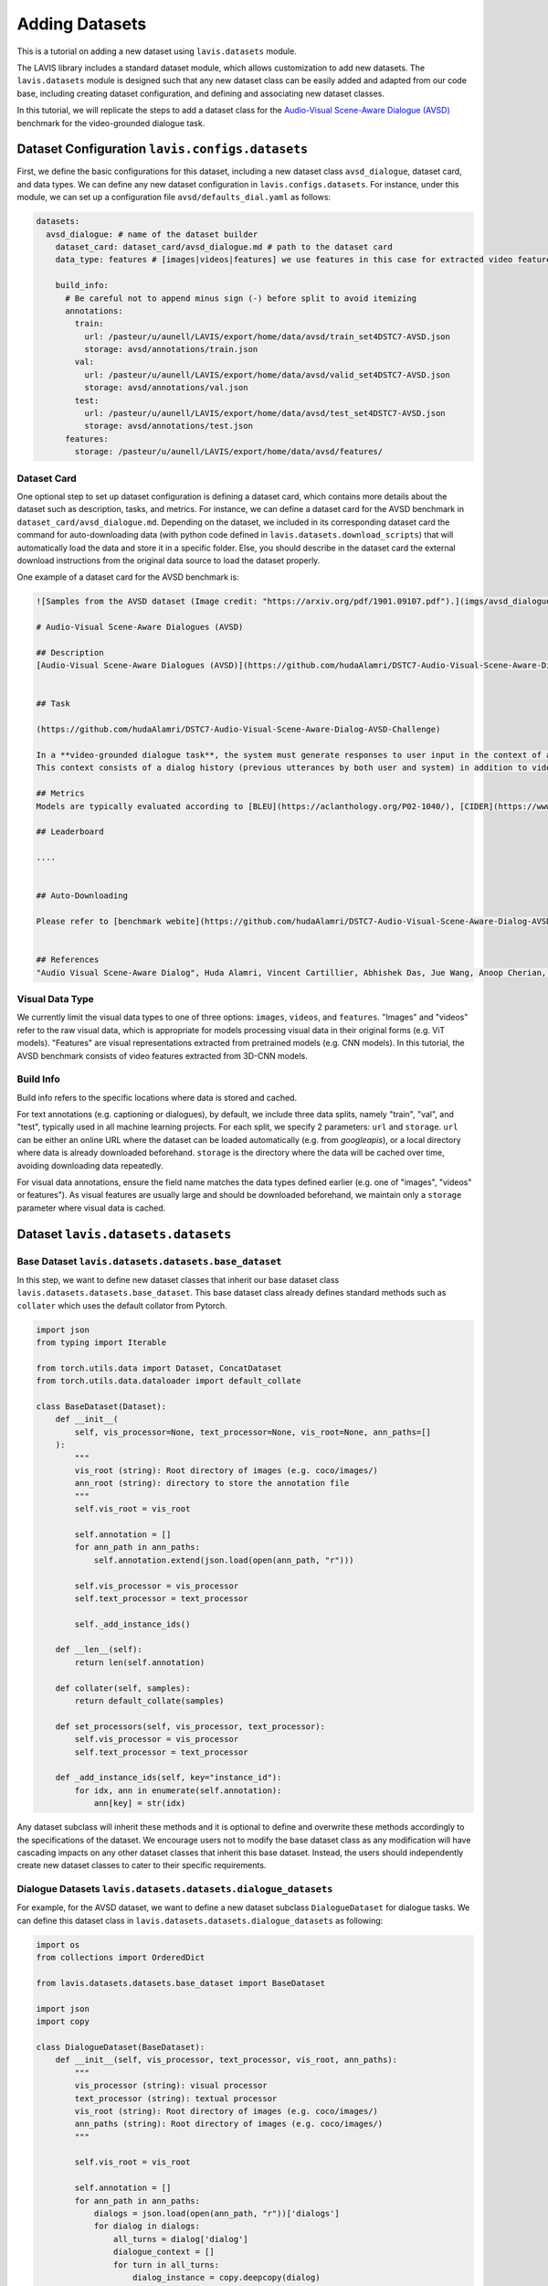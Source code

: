 Adding Datasets
################################################

This is a tutorial on adding a new dataset using ``lavis.datasets`` module. 

The LAVIS library includes a standard dataset module, which allows customization to add new datasets. 
The ``lavis.datasets`` module is designed such that any new dataset class can be easily added and adapted from our code base, including creating dataset configuration, and defining and associating new dataset classes.

In this tutorial, we will replicate the steps to add a dataset class for the `Audio-Visual Scene-Aware Dialogue (AVSD) <https://arxiv.org/pdf/1901.09107.pdf>`_ benchmark for the video-grounded dialogue task.

Dataset Configuration ``lavis.configs.datasets``
**************************************************************

First, we define the basic configurations for this dataset, including a new dataset class ``avsd_dialogue``, dataset card, and data types. 
We can define any new dataset configuration in ``lavis.configs.datasets``. For instance, under this module, we can set up a configuration file ``avsd/defaults_dial.yaml`` as follows:  

.. code-block:: yaml

    datasets:
      avsd_dialogue: # name of the dataset builder
        dataset_card: dataset_card/avsd_dialogue.md # path to the dataset card 
        data_type: features # [images|videos|features] we use features in this case for extracted video features 

        build_info:
          # Be careful not to append minus sign (-) before split to avoid itemizing
          annotations:
            train:
              url: /pasteur/u/aunell/LAVIS/export/home/data/avsd/train_set4DSTC7-AVSD.json
              storage: avsd/annotations/train.json
            val:
              url: /pasteur/u/aunell/LAVIS/export/home/data/avsd/valid_set4DSTC7-AVSD.json
              storage: avsd/annotations/val.json 
            test:
              url: /pasteur/u/aunell/LAVIS/export/home/data/avsd/test_set4DSTC7-AVSD.json
              storage: avsd/annotations/test.json 
          features:
            storage: /pasteur/u/aunell/LAVIS/export/home/data/avsd/features/ 


Dataset Card
===============
One optional step to set up dataset configuration is defining a dataset card, which contains more details about the dataset such as description, tasks, and metrics. 
For instance, we can define a dataset card for the AVSD benchmark in ``dataset_card/avsd_dialogue.md``.
Depending on the dataset, we included in its corresponding dataset card the command for auto-downloading data (with python code defined in ``lavis.datasets.download_scripts``) that will automatically load the data and store it in a specific folder.
Else, you should describe in the dataset card the external download instructions from the original data source to load the dataset properly. 

One example of a dataset card for the AVSD benchmark is: 

.. code-block:: md

    ![Samples from the AVSD dataset (Image credit: "https://arxiv.org/pdf/1901.09107.pdf").](imgs/avsd_dialogue.png)(Samples from the AVSD dataset. Image credit: "https://arxiv.org/pdf/1901.09107.pdf")
    
    # Audio-Visual Scene-Aware Dialogues (AVSD) 
    
    ## Description
    [Audio-Visual Scene-Aware Dialogues (AVSD)](https://github.com/hudaAlamri/DSTC7-Audio-Visual-Scene-Aware-Dialog-AVSD-Challenge) contains more than 10,000 dialogues, each of which is grounded on a unique video. In the test split, for each test sample, 6 reference dialogue responses are provided. 
    
    
    ## Task
    
    (https://github.com/hudaAlamri/DSTC7-Audio-Visual-Scene-Aware-Dialog-AVSD-Challenge)
    
    In a **video-grounded dialogue task**, the system must generate responses to user input in the context of a given dialog.
    This context consists of a dialog history (previous utterances by both user and system) in addition to video and audio information that comprise the scene. The quality of a system’s automatically generated sentences is evaluated using objective measures to determine whether or not the generated responses are natural and informative
    
    ## Metrics
    Models are typically evaluated according to [BLEU](https://aclanthology.org/P02-1040/), [CIDER](https://www.cv-foundation.org/openaccess/content_cvpr_2015/papers/Vedantam_CIDEr_Consensus-Based_Image_2015_CVPR_paper.pdf), [METEOR](https://aclanthology.org/W05-0909/), and [ROUGE-L](https://aclanthology.org/W04-1013/) metrics. 
    
    ## Leaderboard
    
    ....
    
    
    ## Auto-Downloading
    
    Please refer to [benchmark webite](https://github.com/hudaAlamri/DSTC7-Audio-Visual-Scene-Aware-Dialog-AVSD-Challenge) for instructions to download the dataset. 
    
    
    ## References
    "Audio Visual Scene-Aware Dialog", Huda Alamri, Vincent Cartillier, Abhishek Das, Jue Wang, Anoop Cherian, Irfan Essa, Dhruv Batra, Tim K. Marks, Chiori Hori, Peter Anderson, Stefan Lee, Devi Parikh

Visual Data Type
==============================
We currently limit the visual data types to one of three options: ``images``, ``videos``, and ``features``. 
"Images" and "videos" refer to the raw visual data, which is appropriate for models processing visual data in their original forms (e.g. ViT models). 
"Features" are visual representations extracted from pretrained models (e.g. CNN models). 
In this tutorial, the AVSD benchmark consists of video features extracted from 3D-CNN models. 

Build Info
==============================
Build info refers to the specific locations where data is stored and cached. 

For text annotations (e.g. captioning or dialogues), by default, we include three data splits, namely "train", "val", and "test", typically used in all machine learning projects. 
For each split, we specify 2 parameters: ``url``  and ``storage``.
``url`` can be either an online URL where the dataset can be loaded automatically (e.g. from *googleapis*), or a local directory where data is already downloaded beforehand. 
``storage`` is the directory where the data will be cached over time, avoiding downloading data repeatedly.

For visual data annotations, ensure the field name matches the data types defined earlier (e.g. one of "images", "videos" or features"). 
As visual features are usually large and should be downloaded beforehand, we maintain only a ``storage`` parameter where visual data is cached. 

Dataset ``lavis.datasets.datasets``
**************************************************************

Base Dataset ``lavis.datasets.datasets.base_dataset``
=======================================================
In this step, we want to define new dataset classes that inherit our base dataset class ``lavis.datasets.datasets.base_dataset``. This base dataset class already defines standard methods such as ``collater`` which uses the default collator from Pytorch. 

.. code-block:: python

    import json
    from typing import Iterable
    
    from torch.utils.data import Dataset, ConcatDataset
    from torch.utils.data.dataloader import default_collate
        
    class BaseDataset(Dataset):
        def __init__(
            self, vis_processor=None, text_processor=None, vis_root=None, ann_paths=[]
        ):
            """
            vis_root (string): Root directory of images (e.g. coco/images/)
            ann_root (string): directory to store the annotation file
            """
            self.vis_root = vis_root
    
            self.annotation = []
            for ann_path in ann_paths:
                self.annotation.extend(json.load(open(ann_path, "r")))
    
            self.vis_processor = vis_processor
            self.text_processor = text_processor
    
            self._add_instance_ids()
    
        def __len__(self):
            return len(self.annotation)
    
        def collater(self, samples):
            return default_collate(samples)
    
        def set_processors(self, vis_processor, text_processor):
            self.vis_processor = vis_processor
            self.text_processor = text_processor
    
        def _add_instance_ids(self, key="instance_id"):
            for idx, ann in enumerate(self.annotation):
                ann[key] = str(idx)

Any dataset subclass will inherit these methods and it is optional to define and overwrite these methods accordingly to the specifications of the dataset. 
We encourage users not to modify the base dataset class as any modification will have cascading impacts on any other dataset classes that inherit this base dataset. 
Instead, the users should independently create new dataset classes to cater to their specific requirements. 

Dialogue Datasets ``lavis.datasets.datasets.dialogue_datasets``
======================================================================

For example, for the AVSD dataset, we want to define a new dataset subclass ``DialogueDataset`` for dialogue tasks. We can define this dataset class in ``lavis.datasets.datasets.dialogue_datasets`` as following: 

.. code-block:: python

    import os
    from collections import OrderedDict
        
    from lavis.datasets.datasets.base_dataset import BaseDataset
    
    import json 
    import copy 

    class DialogueDataset(BaseDataset):
        def __init__(self, vis_processor, text_processor, vis_root, ann_paths):
            """
            vis_processor (string): visual processor 
            text_processor (string): textual processor 
            vis_root (string): Root directory of images (e.g. coco/images/)
            ann_paths (string): Root directory of images (e.g. coco/images/)
            """
                
            self.vis_root = vis_root
    
            self.annotation = []
            for ann_path in ann_paths:
                dialogs = json.load(open(ann_path, "r"))['dialogs']
                for dialog in dialogs: 
                    all_turns = dialog['dialog']
                    dialogue_context = [] 
                    for turn in all_turns: 
                        dialog_instance = copy.deepcopy(dialog)
                        question = turn['question']
                        answer = turn['answer'] 
                        
                        dialog_instance['dialog'] = copy.deepcopy(dialogue_context) 
                        dialog_instance['question'] = question
                        dialog_instance['answer'] = answer 
                        self.annotation.append(dialog_instance)
                        dialogue_context.append(turn)
                        
            self.vis_processor = vis_processor
            self.text_processor = text_processor
    
            self._add_instance_ids()
    
            self.img_ids = {}
            n = 0
            for ann in self.annotation:
                img_id = ann["image_id"]
                if img_id not in self.img_ids.keys():
                    self.img_ids[img_id] = n
                    n += 1

Class inheritance allows us to define multiple subclasses. For instance, we want another dialogue dataset class that is defined only for the test split. We can define another dataset class ``DialogueEvalDataset`` as similarly defined above but the annotations are processed differently. 
Typically, in dialogue tasks, during test time, only a single test sample is constructed per dialogue (rather than decomposing all dialogue turns as samples during training time).
The dataset class can then be defined as: 

.. code-block:: python

    class DialogueEvalDataset(BaseDataset):
        def __init__(self, vis_processor, text_processor, vis_root, ann_paths):
            # ...
            # defined similarly as DialogueDataset above 
            # except for the loading of dialogue annotation data            
    
            self.annotation = []
            for ann_path in ann_paths:
                dialogs = json.load(open(ann_path, "r"))['dialogs']
                for dialog in dialogs: 
                    all_turns = dialog['dialog']
                    dialogue_context = all_turns[:-1]
                    last_turn = all_turns[-1] 
                    
                    question = last_turn['question']
                    answer = last_turn['answer'] 
                        
                    dialog['dialog'] = dialogue_context
                    dialog['question'] = question
                    dialog['answer'] = answer
                                        
                    self.annotation.append(dialog)


Using class inheritance to define datasets also allows us to develop more fine-grain class implementations, each of which is specifically designated for a benchmark. 
For instance, under the dialogue-based tasks, we can further define another dataset subclass that is specified for the AVSD dataset. 
We can define a new class ``AVSDDialDataset`` that further specifies how to load individual samples and collate them accordingly to specific requirements: 

.. code-block:: python

    import os
    from lavis.datasets.datasets.base_dataset import BaseDataset
    from lavis.datasets.datasets.dialogue_datasets import DialogueDataset, DialogueEvalDataset
    
    import torch 
        
    class AVSDDialDataset(DialogueDataset):
        def __init__(self, vis_processor, text_processor, vis_root, ann_paths):

            super().__init__(vis_processor, text_processor, vis_root, ann_paths)
    
        def __getitem__(self, index):
    
            ann = self.annotation[index]
    
            vname = ann["image_id"]
    
            video = self.vis_processor(self.vis_root, vname)
            
            dialogue = self.text_processor(ann)
            
            return {
                "video_fts": video['video_fts'],
                "video_token_type_ids": video['token_type_ids'], 
                "input_ids": dialogue['input_ids'], 
                "token_type_ids": dialogue['token_type_ids'],
                "labels": dialogue['labels'], 
                "image_id": ann["image_id"],
                "instance_id": ann["instance_id"]
            }
        
        def collater(self, samples):
            
            input_ids, token_type_ids, labels, video_fts, video_token_type_ids = [], [], [], [], []
            
            for i in samples:
                input_ids.append(i['input_ids'])
                token_type_ids.append(i['token_type_ids'])
                labels.append(i['labels'])
                video_fts.append(i['video_fts'])
                video_token_type_ids.append(i['video_token_type_ids'])
    
            input_ids = self.text_processor.padding(input_ids)
            
            labels = self.text_processor.padding(labels, -1)
            video_fts = self.vis_processor.padding(video_fts)
            
            token_type_ids = self.text_processor.padding(token_type_ids)
            video_token_type_ids = self.text_processor.padding(video_token_type_ids)
            token_type_ids = torch.cat([video_token_type_ids, token_type_ids], dim=1)
            
            attn_mask = self.text_processor.get_attention_mask(input_ids)
            video_mask = self.vis_processor.get_attention_mask(video_fts)
            attn_mask = torch.cat([video_mask, attn_mask], dim=1)
            
            video_labels = torch.ones((video_fts.size(0), video_fts.size(1))).long() * -1 # ignore token indice -1 by default 

            labels = torch.cat([video_labels, labels], dim=1)
            
            samples = {}
            samples['input_ids'] = input_ids
            samples['token_type_ids'] = token_type_ids
            samples['labels'] = labels
            samples['video_fts'] = video_fts
            samples['attn_mask'] = attn_mask
            
            return samples  

Note that in a dataset subclass, if methods such as ``__getitem__`` and ``collater`` are not defined, the same functions from the corresponding superclass will be used. 
For instance, by default, we always use the collater from the ``BaseDataset`` class to collate data samples. 

Dataset Builder ``lavis.datasets.builders``
**************************************************************
Dataset Builder is the data processing module that controls the dataset classes (by training or evaluation split) and associates the specific dataset configurations to these dataset classes. 

Base Dataset Builder ``lavis.datasets.builders.base_dataset_builder``
======================================================================

Note that any new builder class definition should inherit the base dataset builder class ``lavis.datasets.builders.base_dataset_builder``:

.. code-block:: python

    class BaseDatasetBuilder:
        train_dataset_cls, eval_dataset_cls = None, None
        ...

This allows us to standardize the operations of dataset builders across all builder classes. We advise the users to carefully review the standard methods defined in the base builder class, including methods such as ``_download_data`` and ``build_dataset`` that will load download the data and create instances of dataset classes: 

.. code-block:: python

    class BaseDatasetBuilder:
    ...

        def build_datasets(self):
            # download, split, etc...
            # only called on 1 GPU/TPU in distributed
    
            if is_main_process():
                self._download_data()
    
            if is_dist_avail_and_initialized():
                dist.barrier()
    
            # at this point, all the annotations and image/videos should be all downloaded to the specified locations.
            logging.info("Building datasets...")
            datasets = self.build()  # dataset['train'/'val'/'test']
            
            return datasets
    
        def _download_data(self):
            self._download_ann()
            self._download_vis()
    
We encourage users not to modify the implementation of the base dataset builder class as this will affect all existing dataset builder subclasses.

Dialogue Dataset Builder ``lavis.datasets.builders.dialogue_builder``
======================================================================
We can define any new builder subclass and associate this builder with the corresponding dataset classes and dataset configurations. 
For instance, for the AVSD dataset, we can define a builder ``lavis.datasets.builders.dialogue_builder`` for dialogue-based datasets as follows: 

.. code-block:: python

    from lavis.datasets.builders.base_dataset_builder import BaseDatasetBuilder
    from lavis.datasets.datasets.avsd_dialogue_datasets import (
        AVSDDialDataset, 
        AVSDDialEvalDataset 
    )
    
    from lavis.common.registry import registry
    
    
    @registry.register_builder("avsd_dialogue")
    class AVSDDialBuilder(BaseDatasetBuilder):
        train_dataset_cls = AVSDDialDataset 
        eval_dataset_cls = AVSDDialEvalDataset 
    
        DATASET_CONFIG_DICT = {
            "default": "configs/datasets/avsd/defaults_dial.yaml"
        }

Note that we chose to separately define the parameters ``train_dataset_cls`` and  ``eval_dataset_cls`` to consider cases where data is processed differently between training and test time. 
For instance, in captioning tasks, during test time, each data sample often includes multiple ground-truth captions rather than just a single ground-truth during training time. 
If the data processing is the same in both training and test time, the two parameters can be linked to the same dataset class. 

Finally, define ``DATASET_CONFIG_DICT`` to associate the dataset configurations to the assigned dataset classes. 

Registering Builder ``lavis.datasets.builders.__init__``
======================================================================

To add a new builder class, ensure to first include the class within the ``__init__.py``. For instance, to define a new builder for the AVSD dataset: 

.. code-block:: python

    from lavis.datasets.builders.dialogue_builder import (
        AVSDDialBuilder
    )
    
    __all__ = [
        ...,
        "AVSDDialBuilder"
    ]

Assigning Builder 
======================================================================
Note that during data loading and processing, the builder being assigned must have the correct registry to be able to load it properly. 
For instance, the following should be specified in a configuration file e.g. ``dialogue_avsd_ft.yaml``: 

.. code-block:: yaml

    datasets:
      avsd_dialogue: # name of the dataset builder
        ...
        # processor configuration 
        ...

Subsequently, any processes (e.g. training) should load this configuration file to assign the correct builder which will then associate the correct dataset classes to construct data samples. 

.. code-block:: sh

    python train.py --cfg-path dialogue_avsd_ft.yaml
